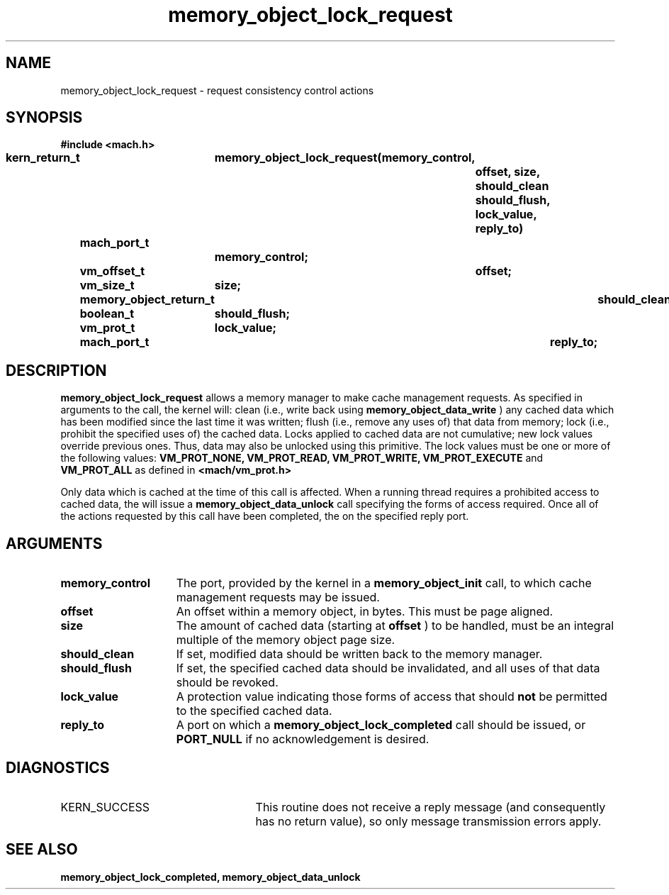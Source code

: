 .\" 
.\" Mach Operating System
.\" Copyright (c) 1991,1990 Carnegie Mellon University
.\" All Rights Reserved.
.\" 
.\" Permission to use, copy, modify and distribute this software and its
.\" documentation is hereby granted, provided that both the copyright
.\" notice and this permission notice appear in all copies of the
.\" software, derivative works or modified versions, and any portions
.\" thereof, and that both notices appear in supporting documentation.
.\" 
.\" CARNEGIE MELLON ALLOWS FREE USE OF THIS SOFTWARE IN ITS "AS IS"
.\" CONDITION.  CARNEGIE MELLON DISCLAIMS ANY LIABILITY OF ANY KIND FOR
.\" ANY DAMAGES WHATSOEVER RESULTING FROM THE USE OF THIS SOFTWARE.
.\" 
.\" Carnegie Mellon requests users of this software to return to
.\" 
.\"  Software Distribution Coordinator  or  Software.Distribution@CS.CMU.EDU
.\"  School of Computer Science
.\"  Carnegie Mellon University
.\"  Pittsburgh PA 15213-3890
.\" 
.\" any improvements or extensions that they make and grant Carnegie Mellon
.\" the rights to redistribute these changes.
.\" 
.\" 
.\" HISTORY
.\" $Log:	memory_object_lock_request.man,v $
.\" Revision 2.5  93/05/10  19:34:00  rvb
.\" 	updated
.\" 	[93/04/21  16:08:49  lli]
.\" 
.\" Revision 2.4  91/05/14  17:10:17  mrt
.\" 	Correcting copyright
.\" 
.\" Revision 2.3  91/02/14  14:13:22  mrt
.\" 	Changed to new Mach copyright
.\" 	[91/02/12  18:14:07  mrt]
.\" 
.\" Revision 2.2  90/08/07  18:41:26  rpd
.\" 	Created.
.\" 
.TH memory_object_lock_request 2 12/19/89
.CM 4
.SH NAME
.nf
memory_object_lock_request  \-  request consistency control actions
.SH SYNOPSIS
.nf
.ft B
#include <mach.h>

.nf
.ft B
kern_return_t	memory_object_lock_request(memory_control,
				offset, size, should_clean
				should_flush, lock_value, reply_to)
	mach_port_t
			memory_control;
	vm_offset_t	offset;
	vm_size_t	size;
	memory_object_return_t	should_clean;
	boolean_t	should_flush;
	vm_prot_t	lock_value;
	mach_port_t		reply_to;


.fi
.ft P
.SH DESCRIPTION

.B memory_object_lock_request
allows a memory manager to make cache
management requests.
As specified in arguments to the call, the kernel will:
clean (i.e., write back using 
.B memory_object_data_write
)
any cached data which
has been modified since the last time it was written;
flush (i.e., remove any uses of) that data from memory;
lock (i.e., prohibit the specified uses of) the cached data.
Locks applied to cached data are not cumulative; new lock values override
previous ones.  Thus, data may also be unlocked using this primitive.
The lock values must be one or more of the following values:
.B VM_PROT_NONE, VM_PROT_READ, VM_PROT_WRITE, VM_PROT_EXECUTE
and
.B VM_PROT_ALL
as defined in 
.B <mach/vm_prot.h>
. 

Only data which is cached at the time of this call is affected.
When a running thread requires a prohibited
access to cached data, the will issue a 
.B memory_object_data_unlock
call specifying the forms of access
required.
Once all of the actions requested by this call have been completed,
the on the specified reply port.

.SH ARGUMENTS
.TP 15
.B
memory_control
The port, provided by the kernel 
in a 
.B memory_object_init
call, to which cache management requests may be issued.
.TP 15
.B
offset
An offset within a memory object, in bytes.  This must be
page aligned.
.TP 15
.B
size
The amount of cached data (starting at 
.B offset
) to be handled, must
be an integral multiple of the memory object page size.
.TP 15
.B
should_clean
If set, modified data should be written back to the memory manager.
.TP 15
.B
should_flush
If set, the specified cached data should be invalidated, and all
uses of that data should be revoked.
.TP 15
.B
lock_value
A protection value indicating those forms of access that should
.B not
be permitted to the specified cached data.
.TP 15
.B
reply_to
A port on which a 
.B memory_object_lock_completed
call should be issued,
or 
.B PORT_NULL
if no acknowledgement is desired.

.SH DIAGNOSTICS
.TP 25
KERN_SUCCESS
This routine does not receive a reply message (and consequently
has no return value), so only message transmission errors apply.

.SH SEE ALSO
.B memory_object_lock_completed, memory_object_data_unlock

